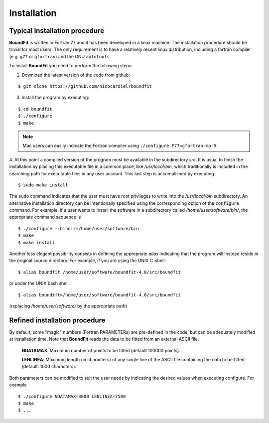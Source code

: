Installation
============

Typical Installation procedure
-------------------------------

**BoundFit** is written in Fortran 77 and it has been developed in a linux
machine. The installation procedure should be trivial for most users. The only
requirement is to have a relatively recent linux distribution, including a
fortran compiler (e.g. ``g77`` or ``gfortran``) and the GNU ``autotools``.

To install **BoundFit** you need to perform the following steps:

1. Download the latest version of the code from github:

::

    $ git clone https://github.com/nicocardiel/boundfit
    
3. Install the program by executing:

::

    $ cd boundfit
    $ ./configure
    $ make

.. note:: Mac users can easily indicate the Fortran compiler using
   ``./configure F77=gfortran-mp-5``.

4. At this point a compiled version of the program must be available in the
subdirectory `src`. It is usual to finish the installation by placing this
executable file in a common place, like `/usr/local/bin`, which traditionally
is included in the searching path for executable files in any user account.
This last step is accomplished by executing

::

    $ sudo make install

The ``sudo`` command indicates that the user must have root privileges to write
into the `/usr/local/bin` subdirectory. An alternative installation directory
can be intentionally specified using the corresponding option of the
``configure`` command. For example, if a user wants to install the software in
a subdirectory called `/home/user/software/bin/`, the appropriate command
sequence is

::

    $ ./configure --bindir=/home/user/software/bin
    $ make
    $ make install

Another less elegant possibility consists in defining the appropriate *alias*
indicating that the program will instead reside in the original source
directory. For example, if you are using the UNIX C-shell:

::

    $ alias boundfit /home/user/software/boundfit-4.0/src/boundfit
    
or under the UNIX bash shell:

::

    $ alias boundift=/home/user/software/boundfit-4.0/src/boundfit
    
(replacing `/home/user/software/` by the appropriate path)


Refined installation procedure
-------------------------------

By default, some "magic" numbers (Fortran PARAMETERs) are pre-defined in the
code, but can be adequately modified at installation time. Note that
**BoundFit** reads the data to be fitted from an external ASCII file.

    **NDATAMAX**: Maximum number of points to be fitted (default 100000 points).
    
    **LENLINEA**: Maximum length (in characters) of any single line of the ASCII file containing the data to be fitted (default: 1000 characters). 

Both parameters can be modified to suit the user needs by indicating the
desired values when executing configure. For example

::

    $ ./configure NDATAMAX=3000 LENLINEA=7500
    $ make
    $ ...



